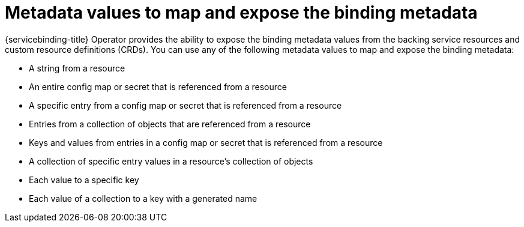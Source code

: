 [id="sbo-metadata-values-to-map-and-expose-binding-metadata_{context}"]
= Metadata values to map and expose the binding metadata

{servicebinding-title} Operator provides the ability to expose the binding metadata values from the backing service resources and custom resource definitions (CRDs). You can use any of the following metadata values to map and expose the binding metadata:

* A string from a resource
* An entire config map or secret that is referenced from a resource
* A specific entry from a config map or secret that is referenced from a resource
* Entries from a collection of objects that are referenced from a resource
* Keys and values from entries in a config map or secret that is referenced from a resource
* A collection of specific entry values in a resource's collection of objects
* Each value to a specific key
* Each value of a collection to a key with a generated name
